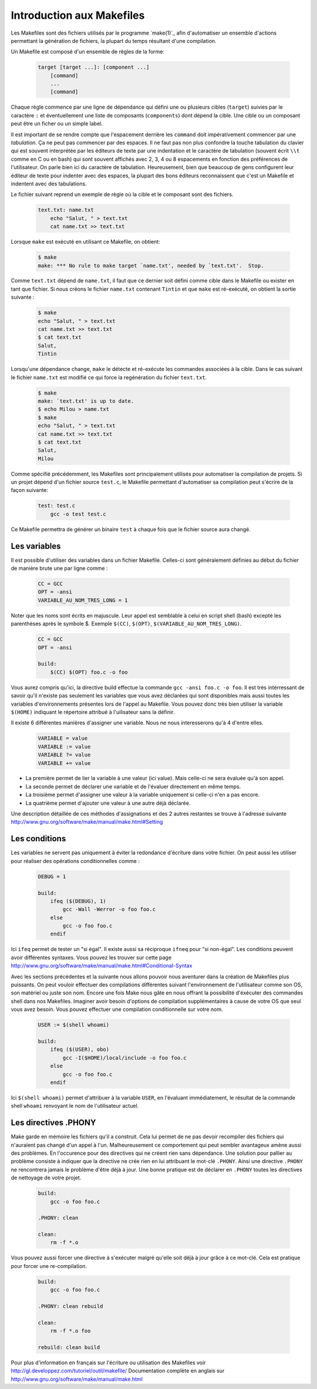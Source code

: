 .. -*- coding: utf-8 -*-
.. Copyright |copy| 2012 by `Olivier Bonaventure <http://inl.info.ucl.ac.be/obo>`_, Christoph Paasch et Grégory Detal
.. Ce fichier est distribué sous une licence `creative commons <http://creativecommons.org/licenses/by-sa/3.0/>`_

.. _make:

Introduction aux Makefiles
--------------------------

Les Makefiles sont des fichiers utilisés par le programme `make(1)`_ afin d'automatiser un ensemble d'actions permettant la génération de fichiers, la plupart du temps résultant d'une compilation.

Un Makefile est composé d'un ensemble de règles de la forme:

    .. code-block:: make

        target [target ...]: [component ...]
            [command]
            ...
            [command]

Chaque règle commence par une ligne de dépendance qui défini une ou plusieurs cibles (``target``) suivies par le caractère ``:`` et éventuellement une liste de composants (``components``) dont dépend la cible. Une cible ou un composant peut être un ficher ou un simple label.

Il est important de se rendre compte que l'espacement derrière les ``command``
doit impérativement commencer par une *tabulation*.
Ça ne peut pas commencer par des espaces.
Il ne faut pas non plus confondre la touche tabulation du clavier
qui est souvent interprétée par les éditeurs de texte
par une indentation et le caractère de tabulation
(souvent écrit ``\\t`` comme en C ou en bash) qui sont souvent affichés
avec 2, 3, 4 ou 8 espacements en fonction des préférences de l'utilisateur.
On parle bien ici du caractère de tabulation.
Heureusement, bien que beaucoup de gens configurent
leur éditeur de texte pour indenter avec des espaces,
la plupart des bons éditeurs reconnaissent que c'est
un Makefile et indentent avec des tabulations.

Le fichier suivant reprend un exemple de règle où la cible et le composant sont des fichiers.

    .. code-block:: make

        text.txt: name.txt
            echo "Salut, " > text.txt
            cat name.txt >> text.txt

Lorsque ``make`` est exécuté en utilisant ce Makefile, on obtient:

    .. code-block:: console

        $ make
        make: *** No rule to make target `name.txt', needed by `text.txt'.  Stop.

Comme ``text.txt`` dépend de ``name.txt``, il faut que ce dernier soit défini comme cible dans le Makefile ou exister en tant que fichier. Si nous créons le fichier ``name.txt`` contenant ``Tintin`` et que ``make`` est ré-exécuté, on obtient la sortie suivante :

    .. code-block:: console

        $ make
        echo "Salut, " > text.txt
        cat name.txt >> text.txt
        $ cat text.txt
        Salut,
        Tintin

Lorsqu'une dépendance change, ``make`` le détecte et ré-exécute les commandes associées à la cible. Dans le cas suivant le fichier ``name.txt`` est modifié ce qui force la regénération du fichier ``text.txt``.

    .. code-block:: console

        $ make
        make: `text.txt' is up to date.
        $ echo Milou > name.txt
        $ make
        echo "Salut, " > text.txt
        cat name.txt >> text.txt
        $ cat text.txt
        Salut,
        Milou

Comme spécifié précédemment, les Makefiles sont principalement utilisés pour automatiser la compilation de projets. Si un projet dépend d'un fichier source ``test.c``, le Makefile permettant d'automatiser sa compilation peut s'écrire de la façon suivante:

    .. code-block:: make

        test: test.c
            gcc -o test test.c

Ce Makefile permettra de générer un binaire ``test`` à chaque fois que le fichier source aura changé.

Les variables
~~~~~~~~~~~~~

Il est possible d'utiliser des variables dans un fichier Makefile. Celles-ci sont généralement définies au début du fichier de manière brute une par ligne comme :

    .. code-block:: make

        CC = GCC
        OPT = -ansi
        VARIABLE_AU_NOM_TRES_LONG = 1

Noter que les noms sont écrits en majuscule. Leur appel est semblable à celui en script shell (bash) excepté les parenthèses après le symbole $.
Exemple ``$(CC)``, ``$(OPT)``, ``$(VARIABLE_AU_NOM_TRES_LONG)``.

    .. code-block:: make

        CC = GCC
        OPT = -ansi

        build:
            $(CC) $(OPT) foo.c -o foo

Vous aurez compris qu'ici, la directive build effectue la commande ``gcc -ansi foo.c -o foo``.
Il est très intérressant de savoir qu'il n'existe pas seulement les variables que vous avez déclarées qui sont disponibles
mais aussi toutes les variables d'environnements présentes lors de l'appel au Makefile.
Vous pouvez donc très bien utiliser la variable ``$(HOME)`` indiquant le répertoire attribué à l'uilisateur sans la définir.

Il existe 6 différentes manières d'assigner une variable. Nous ne nous interesserons qu'à 4 d'entre elles.

    .. code-block:: make

        VARIABLE = value
        VARIABLE := value
        VARIABLE ?= value
        VARIABLE += value

- La première permet de lier la variable à une valeur (ici value). Mais celle-ci ne sera évaluée qu'à son appel.
- La seconde permet de déclarer une variable et de l'évaluer directement en même temps.
- La troisième permet d'assigner une valeur à la variable uniquement si celle-ci n'en a pas encore.
- La quatrième permet d'ajouter une valeur à une autre déjà déclarée.

Une description détaillée de ces méthodes d'assignations et des 2 autres restantes se trouve à l'adresse suivante http://www.gnu.org/software/make/manual/make.html#Setting

Les conditions
~~~~~~~~~~~~~~

Les variables ne servent pas uniquement à éviter la redondance d'écriture dans votre fichier. On peut aussi les utiliser pour
réaliser des opérations conditionnelles comme :

    .. code-block:: make

        DEBUG = 1

        build:
            ifeq ($(DEBUG), 1)
                gcc -Wall -Werror -o foo foo.c
            else
                gcc -o foo foo.c
            endif

Ici ``ifeq`` permet de tester un "si égal". Il existe aussi sa réciproque ``ifneq`` pour "si non-égal". Les conditions peuvent avoir
différentes syntaxes. Vous pouvez les trouver sur cette page http://www.gnu.org/software/make/manual/make.html#Conditional-Syntax

Avec les sections précédentes et la suivante nous allons pouvoir nous aventurer dans la création de Makefiles plus puissants.
On peut vouloir effectuer des compilations différentes suivant l'environnement de l'utilisateur comme son OS, son matériel ou juste son nom.
Encore une fois Make nous gâte en nous offrant la possibilité d'éxécuter des commandes shell dans nos Makefiles.
Imaginer avoir besoin d'options de compilation supplémentaires à cause de votre OS que seul vous avez besoin. Vous pouvez effectuer une compilation
conditionnelle sur votre nom.

    .. code-block:: make

        USER := $(shell whoami)

        build:
            ifeq ($(USER), obo)
                gcc -I($HOME)/local/include -o foo foo.c
            else
                gcc -o foo foo.c
            endif

Ici ``$(shell whoami)`` permet d'attribuer à la variable ``USER``, en l'évaluant immédiatement, le résultat de la commande shell ``whoami`` renvoyant le
nom de l'utilisateur actuel.

Les directives .PHONY
~~~~~~~~~~~~~~~~~~~~~

Make garde en mémoire les fichiers qu'il a construit. Cela lui permet de ne pas devoir recompiler des fichiers qui n'auraient pas changé d'un appel à
l'un. Malheureusement ce comportement qui peut sembler avantageux amène aussi des problèmes. En l'occurence pour des directives qui ne créent rien sans dépendance.
Une solution pour pallier au problème consiste à indiquer que la directive ne crée rien en lui attribuant le mot-clé ``.PHONY``.
Ainsi une directive ``.PHONY`` ne rencontrera jamais le problème d'être déjà à jour.
Une bonne pratique est de déclarer en ``.PHONY`` toutes les directives de nettoyage de votre projet.

    .. code-block:: make

        build:
            gcc -o foo foo.c

        .PHONY: clean

        clean:
            rm -f *.o

Vous pouvez aussi forcer une directive à s'exécuter malgré qu'elle soit déjà à jour grâce à ce mot-clé. Cela est pratique pour forcer une re-compilation.

    .. code-block:: make

        build:
            gcc -o foo foo.c

        .PHONY: clean rebuild

        clean:
            rm -f *.o foo

        rebuild: clean build

Pour plus d'information en français sur l'écriture ou utilisation des Makefiles voir http://gl.developpez.com/tutoriel/outil/makefile/
Documentation complète en anglais sur http://www.gnu.org/software/make/manual/make.html
